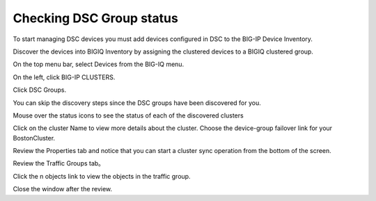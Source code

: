 
Checking DSC Group status
--------------------------

To start managing DSC devices you must add devices configured in DSC to the BIG-IP Device Inventory. 

Discover the devices into BIGIQ Inventory by assigning the clustered devices to a BIGIQ clustered group.

On the top menu bar, select Devices from the BIG-IQ menu.

On the left, click BIG-IP CLUSTERS.

Click DSC Groups.

|image16|

You can skip the discovery steps since the DSC groups have been discovered for you.

Mouse over the status icons to see the status of each of the discovered clusters

|image17|

Click on the cluster Name to view more details about the cluster. Choose the device-group failover link for your BostonCluster.

|image18|

Review the Properties tab and notice that you can start a cluster sync operation from the bottom of the screen.

|image19|

Review the Traffic Groups tab。

|image20|

Click the n objects link to view the objects in the traffic group.

Close the window after the review.

.. |image16| image:: media/image16.png
   :width: 6.45000in
   :height: 1.71250in
.. |image17| image:: media/image17.png
   :width: 2.73924in
   :height: 1.46857in
.. |image18| image:: media/image18.png
   :width: 4.35362in
   :height: 2.17681in
.. |image19| image:: media/image19.png
   :width: 6.50000in
   :height: 3.75000in
.. |image20| image:: media/image20.png
   :width: 4.80625in
   :height: 0.88320in
